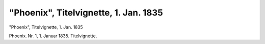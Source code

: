 "Phoenix", Titelvignette, 1. Jan. 1835
======================================

.. image:: FPhoenix-small.jpg
   :alt:

"Phoenix", Titelvignette, 1. Jan. 1835

Phoenix. Nr. 1, 1. Januar 1835. Titelvignette.
